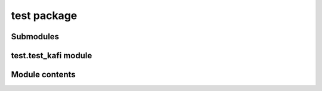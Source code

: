 test package
============

Submodules
----------

test.test\_kafi module
----------------------

Module contents
---------------
